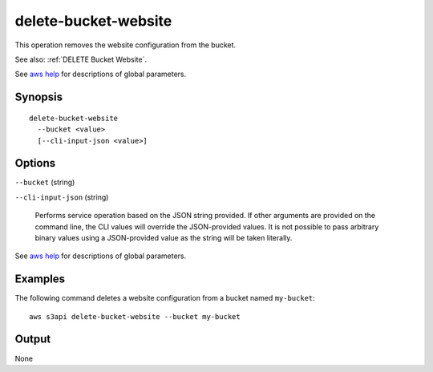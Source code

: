 .. _delete-bucket-website:

delete-bucket-website
=====================

This operation removes the website configuration from the bucket.

See also: :ref:`DELETE Bucket Website`.

See `aws help <https://docs.aws.amazon.com/cli/latest/reference/index.html>`_
for descriptions of global parameters.

Synopsis
--------

::

  delete-bucket-website
    --bucket <value>
    [--cli-input-json <value>]

Options
-------

``--bucket`` (string)

``--cli-input-json`` (string)

  Performs service operation based on the JSON string provided. 
  If other arguments
  are provided on the command line, the CLI values will override the
  JSON-provided values. It is not possible to pass arbitrary binary values using
  a JSON-provided value as the string will be taken literally.

See `aws help <https://docs.aws.amazon.com/cli/latest/reference/index.html>`_
for descriptions of global parameters.

Examples
--------

The following command deletes a website configuration from a bucket named
``my-bucket``::

  aws s3api delete-bucket-website --bucket my-bucket

Output
------

None
